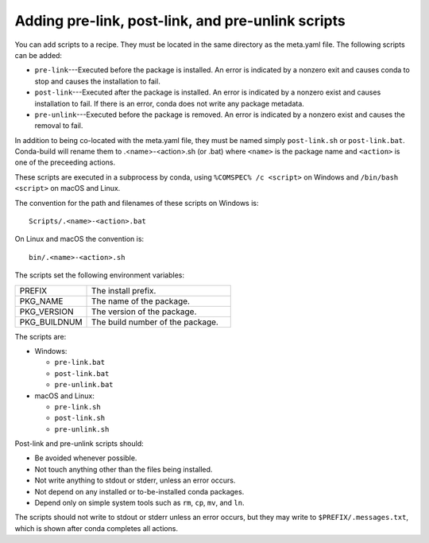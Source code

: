 ==================================================
Adding pre-link, post-link, and pre-unlink scripts
==================================================

You can add scripts to a recipe. They must be located in the same directory
as the meta.yaml file. The following scripts can be added:

* ``pre-link``---Executed before the package is installed. An error is
  indicated by a nonzero exit and causes conda to stop and causes the
  installation to fail.
* ``post-link``---Executed after the package is installed. An error is
  indicated by a nonzero exist and causes installation to fail. If there is an
  error, conda does not write any package metadata.
* ``pre-unlink``---Executed before the package is removed. An error is
  indicated by a nonzero exist and causes the removal to fail.

In addition to being co-located with the meta.yaml file, they must be named simply ``post-link.sh`` or ``post-link.bat``. Conda-build will rename them to .<name>-<action>.sh (or .bat) where ``<name>`` is the package name and ``<action>`` is one of the preceeding actions.

These scripts are executed in a subprocess by
conda, using ``%COMSPEC% /c <script>`` on Windows and
``/bin/bash <script>`` on macOS and Linux.


The convention for the path and filenames of these scripts on Windows is::

  Scripts/.<name>-<action>.bat

On Linux and macOS the convention is::

  bin/.<name>-<action>.sh
  
The scripts set the following environment variables:

.. list-table::
   :widths: 20 40

   * - PREFIX
     - The install prefix.
   * - PKG_NAME
     - The name of the package.
   * - PKG_VERSION
     - The version of the package.
   * - PKG_BUILDNUM
     - The build number of the package.

The scripts are:

* Windows:

  * ``pre-link.bat``
  * ``post-link.bat``
  * ``pre-unlink.bat``

* macOS and Linux:

  * ``pre-link.sh``
  * ``post-link.sh``
  * ``pre-unlink.sh``

Post-link and pre-unlink scripts should:

* Be avoided whenever possible.
* Not touch anything other than the files being installed.
* Not write anything to stdout or stderr, unless an error occurs.
* Not depend on any installed or to-be-installed conda packages.
* Depend only on simple system tools such as ``rm``, ``cp``, ``mv``, and ``ln``.

The scripts should not write to stdout or stderr unless an error occurs, but
they may write to ``$PREFIX/.messages.txt``, which is shown after conda
completes all actions.
